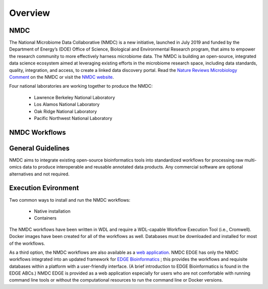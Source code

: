 Overview
==================

NMDC
----
The National Microbiome Data Collaborative (NMDC) is a new initiative, launched in July 2019 and funded by the Department of Energy’s (DOE) Office of Science, Biological and Environmental Research program, that aims to empower the research community to more effectively harness microbiome data. The NMDC is building an open-source, integrated data science ecosystem aimed at leveraging existing efforts in the microbiome research space, including data standards, quality, integration, and access, to create a linked data discovery portal. Read the `Nature Reviews Microbiology Comment <https://www.nature.com/articles/s41579-020-0377-0>`_ on the NMDC or visit the `NMDC website <https://microbiomedata.org/>`_.

Four national laboratories are working together to produce the NMDC:

 - Lawrence Berkeley National Laboratory
 - Los Alamos National Laboratory
 - Oak Ridge National Laboratory
 - Pacific Northwest National Laboratory


NMDC Workflows
--------------

General Guidelines
--------------------

NMDC aims to integrate existing open-source bioinformatics tools into standardized workflows for processing raw multi-omics data to produce interoperable and reusable annotated data products. Any commercial software are optional alternatives and not required.

Execution Evironment
--------------------

Two common ways to install and run the NMDC workflows:

 - Native installation
 - Containers
   
The NMDC workflows have been written in WDL and require a WDL-capable Workflow Execution Tool (i.e., Cromwell). Docker images have been created for all of the workflows as well. Databases must be downloaded and installed for most of the workflows.

As a third option, the NMDC workflows are also available as a `web application <https://nmdc.edge-bioinformatics-test.org>`_. NMDC EDGE has only the NMDC workflows integrated into an updated framework for `EDGE Bioinformatics <https://edgebioinformatics.org/>`_ ; this provides the workflows and requisite databases within a platform with a user-friendly interface. (A brief introduction to EDGE Bioinformatics is found in the EDGE ABCs.) NMDC EDGE is provided as a web application especially for users who are not comfortable with running command line tools or without the computational resources to run the command line or Docker versions.
